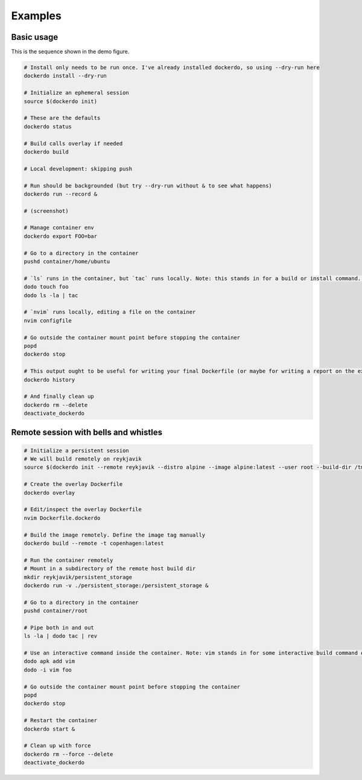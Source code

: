 .. _Examples:

Examples
========

Basic usage
-----------

.. image:: demo.png
   :width: 100%

This is the sequence shown in the demo figure.


.. code-block:: bash

    # Install only needs to be run once. I've already installed dockerdo, so using --dry-run here
    dockerdo install --dry-run

    # Initialize an ephemeral session
    source $(dockerdo init)

    # These are the defaults
    dockerdo status

    # Build calls overlay if needed
    dockerdo build

    # Local development: skipping push

    # Run should be backgrounded (but try --dry-run without & to see what happens)
    dockerdo run --record &

    # (screenshot)

    # Manage container env
    dockerdo export FOO=bar

    # Go to a directory in the container
    pushd container/home/ubuntu

    # `ls` runs in the container, but `tac` runs locally. Note: this stands in for a build or install command. Actual `ls` you would run     locally.
    dodo touch foo
    dodo ls -la | tac

    # `nvim` runs locally, editing a file on the container
    nvim configfile

    # Go outside the container mount point before stopping the container
    popd
    dockerdo stop

    # This output ought to be useful for writing your final Dockerfile (or maybe for writing a report on the experiment you ran in the       container)
    dockerdo history

    # And finally clean up
    dockerdo rm --delete
    deactivate_dockerdo   


Remote session with bells and whistles
--------------------------------------

.. code-block:: bash

    # Initialize a persistent session
    # We will build remotely on reykjavik
    source $(dockerdo init --remote reykjavik --distro alpine --image alpine:latest --user root --build-dir /tmp/build --container copenhagen --record --remote-delay 0.5 fancy_session)

    # Create the overlay Dockerfile
    dockerdo overlay

    # Edit/inspect the overlay Dockerfile
    nvim Dockerfile.dockerdo

    # Build the image remotely. Define the image tag manually
    dockerdo build --remote -t copenhagen:latest

    # Run the container remotely
    # Mount in a subdirectory of the remote host build dir
    mkdir reykjavik/persistent_storage
    dockerdo run -v ./persistent_storage:/persistent_storage &

    # Go to a directory in the container
    pushd container/root

    # Pipe both in and out
    ls -la | dodo tac | rev

    # Use an interactive command inside the container. Note: vim stands in for some interactive build command or experiment.
    dodo apk add vim
    dodo -i vim foo

    # Go outside the container mount point before stopping the container
    popd
    dockerdo stop

    # Restart the container
    dockerdo start &

    # Clean up with force
    dockerdo rm --force --delete
    deactivate_dockerdo
